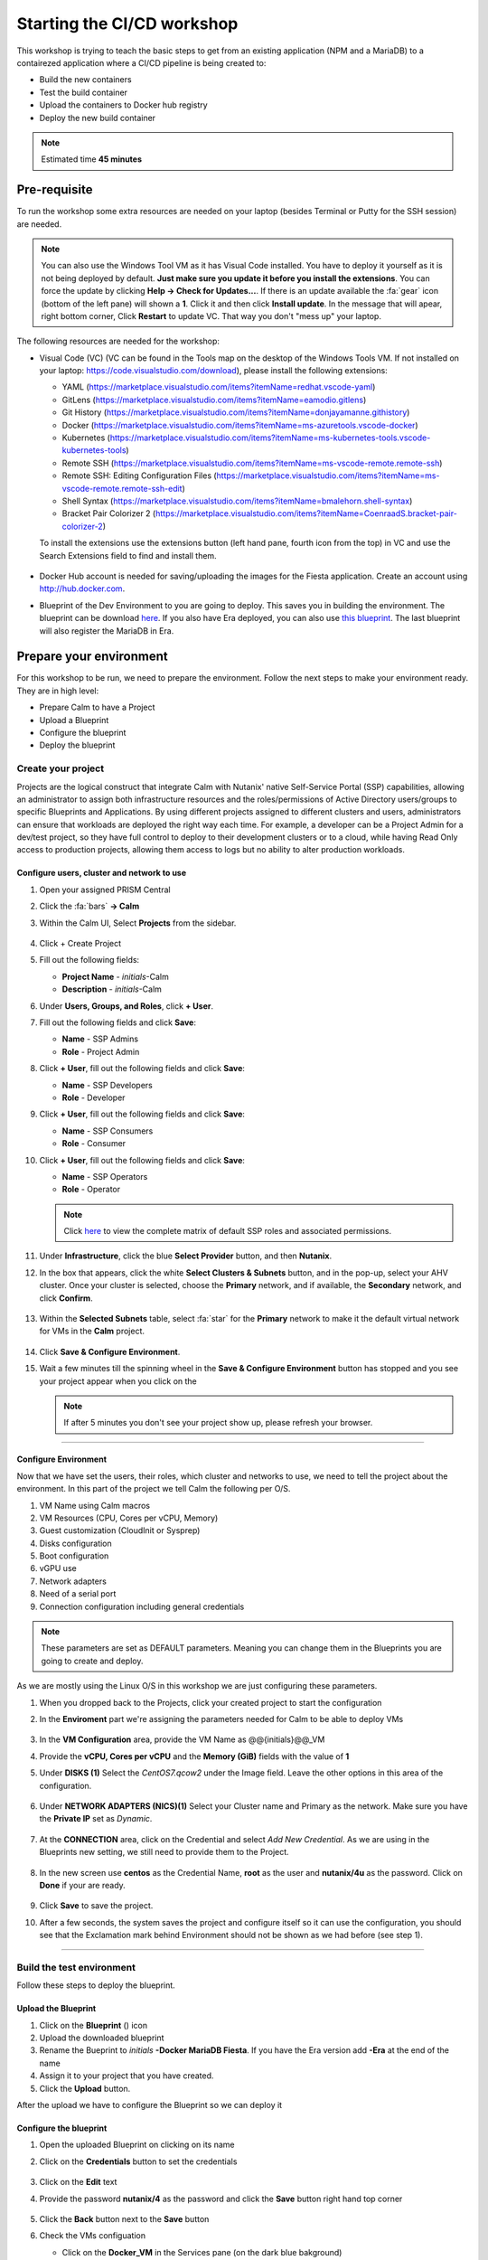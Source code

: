 .. _environment_start:


Starting the CI/CD workshop
===========================

This workshop is trying to teach the basic steps to get from an existing application (NPM and a MariaDB) to a contairezed application where a CI/CD pipeline is being created to:

- Build the new containers
- Test the build container
- Upload the containers to Docker hub registry
- Deploy the new build container

.. note::
   Estimated time **45 minutes**

Pre-requisite
-------------

To run the workshop some extra resources are needed on your laptop (besides Terminal or Putty for the SSH session) are needed.

.. note::

   You can also use the Windows Tool VM as it has Visual Code installed. You have to deploy it yourself as it is not being deployed by default. **Just make sure you update it before you install the extensions**. You can force the update by clicking **Help -> Check for Updates...**. If there is an update available the :fa:`gear` icon (bottom of the left pane) will shown a **1**. Click it and then click **Install update**. In the message that will apear, right bottom corner, Click **Restart** to update VC. That way you don't "mess up" your laptop.

The following resources are needed for the workshop:

- Visual Code (VC) (VC can be found in the Tools map on the desktop of the Windows Tools VM. If not installed on your laptop: https://code.visualstudio.com/download), please install the following extensions:

  - YAML (https://marketplace.visualstudio.com/items?itemName=redhat.vscode-yaml)
  - GitLens (https://marketplace.visualstudio.com/items?itemName=eamodio.gitlens)
  - Git History (https://marketplace.visualstudio.com/items?itemName=donjayamanne.githistory)
  - Docker (https://marketplace.visualstudio.com/items?itemName=ms-azuretools.vscode-docker)
  - Kubernetes (https://marketplace.visualstudio.com/items?itemName=ms-kubernetes-tools.vscode-kubernetes-tools)
  - Remote SSH (https://marketplace.visualstudio.com/items?itemName=ms-vscode-remote.remote-ssh)
  - Remote SSH: Editing Configuration Files (https://marketplace.visualstudio.com/items?itemName=ms-vscode-remote.remote-ssh-edit)
  - Shell Syntax (https://marketplace.visualstudio.com/items?itemName=bmalehorn.shell-syntax)
  - Bracket Pair Colorizer 2 (https://marketplace.visualstudio.com/items?itemName=CoenraadS.bracket-pair-colorizer-2)

  To install the extensions use the extensions button (left hand pane, fourth icon from the top) in VC and use the Search Extensions field to find and install them.

  .. figure:: images/1.png

- Docker Hub account is needed for saving/uploading the images for the Fiesta application. Create an account using http://hub.docker.com.
- Blueprint of the Dev Environment to you are going to deploy. This saves you in building the environment. The blueprint can be download `here <https://raw.githubusercontent.com/nutanixworkshops/gts21/master/cicd/start/Docker%20MariaDB%20FiestaApp%20-%20ERA.json>`_. If you also have Era deployed, you can also use `this blueprint <https://raw.githubusercontent.com/nutanixworkshops/gts21/master/cicd/start/Docker%20MariaDB%20FiestaApp.json>`_. The last blueprint will also register the MariaDB in Era.

Prepare your environment
------------------------

For this workshop to be run, we need to prepare the environment. Follow the next steps to make your environment ready. They are in high level:

- Prepare Calm to have a Project
- Upload a Blueprint
- Configure the blueprint
- Deploy the blueprint

Create your project
^^^^^^^^^^^^^^^^^^^
Projects are the logical construct that integrate Calm with Nutanix' native Self-Service Portal (SSP) capabilities, allowing an administrator to assign both infrastructure resources and the roles/permissions of Active Directory users/groups to specific Blueprints and Applications. By using different projects assigned to different clusters and users, administrators can ensure that workloads are deployed the right way each time.  For example, a developer can be a Project Admin for a dev/test project, so they have full control to deploy to their development clusters or to a cloud, while having Read Only access to production projects, allowing them access to logs but no ability to alter production workloads.

Configure users, cluster and network to use
*******************************************

#. Open your assigned PRISM Central
#. Click the :fa:`bars` **->  Calm**
#. Within the Calm UI, Select |proj-icon| **Projects** from the sidebar.

   .. figure:: images/calm3/projects1.png

#. Click + Create Project

#. Fill out the following fields:

   - **Project Name** - *initials*-Calm
   - **Description** - *initials*-Calm

#. Under **Users, Groups, and Roles**, click **+ User**.

#. Fill out the following fields and click **Save**:

   - **Name** - SSP Admins
   - **Role** - Project Admin

#. Click **+ User**, fill out the following fields and click **Save**:

   - **Name** - SSP Developers
   - **Role** - Developer

#. Click **+ User**, fill out the following fields and click **Save**:

   - **Name** - SSP Consumers
   - **Role** - Consumer

#. Click **+ User**, fill out the following fields and click **Save**:

   - **Name** - SSP Operators
   - **Role** - Operator

   .. figure:: images/projects_name_users1.png

   .. note::

    Click `here <https://portal.nutanix.com/#/page/docs/details?targetId=Nutanix-Calm-Admin-Operations-Guide-v56:nuc-roles-responsibility-matrix-c.html>`_ to view the complete matrix of default SSP roles and associated permissions.

#. Under **Infrastructure**, click the blue **Select Provider** button, and then **Nutanix**.

#. In the box that appears, click the white **Select Clusters & Subnets** button, and in the pop-up, select your AHV cluster.  Once your cluster is selected, choose the **Primary** network, and if available, the **Secondary** network, and click **Confirm**.

   .. figure:: images/projects_cluster_subnet_selection1.png

#. Within the **Selected Subnets** table, select :fa:`star` for the **Primary** network to make it the default virtual network for VMs in the **Calm** project.

   .. figure:: images/projects_infrastructure1.png

#. Click **Save & Configure Environment**.
#. Wait a few minutes till the spinning wheel in the **Save & Configure Environment** button has stopped and you see your project appear when you click on the |proj-icon|

   .. note::
      If after 5 minutes you don't see your project show up, please refresh your browser.
------

Configure Environment
*********************

Now that we have set the users, their roles, which cluster and networks to use, we need to tell the project about the environment. In this part of the project we tell Calm the following per O/S.

1. VM Name using Calm macros
2. VM Resources (CPU, Cores per vCPU, Memory)
3. Guest customization (CloudInit or Sysprep)
4. Disks configuration
5. Boot configuration
6. vGPU use
7. Network adapters
8. Need of a serial port
9. Connection configuration including general credentials
    
.. note::
  These parameters are set as DEFAULT parameters. Meaning you can change them in the Blueprints you are going to create and deploy.

As we are mostly using the Linux O/S in this workshop we are just configuring these parameters.

#. When you dropped back to the Projects, click your created project to start the configuration
#. In the **Enviroment** part we're assigning the parameters needed for Calm to be able to deploy VMs

   .. figure:: images/calm3/environment.png

#. In the **VM Configuration** area, provide the VM Name as @@{initials}@@_VM

#. Provide the **vCPU, Cores per vCPU** and the **Memory (GiB)** fields with the value of **1**

#. Under **DISKS (1)** Select the *CentOS7.qcow2* under the Image field. Leave the other options in this area of the configuration.
   
   .. figure:: images/calm3/disk.png

#. Under **NETWORK ADAPTERS (NICS)(1)** Select your Cluster name and Primary as the network. Make sure you have the **Private IP** set as *Dynamic*.

   .. figure:: images/calm3/network.png

#. At the **CONNECTION** area, click on the Credential and select *Add New Credential*. As we are using in the Blueprints new setting, we still need to provide them to the Project. 

   .. figure:: images/calm3/credential.png

#. In the new screen use **centos** as the Credential Name, **root** as the user and **nutanix/4u** as the password. Click on **Done** if your are ready.

  
   .. figure:: images/calm3/credential-2.png

#. Click **Save** to save the project.

#. After a few seconds, the system saves the project and configure itself so it can use the configuration, you should see that the Exclamation mark behind Environment should not be shown as we had before (see step 1).
   
   .. figure:: images/calm3/environment-2.png

------

Build the test environment
^^^^^^^^^^^^^^^^^^^^^^^^^^

Follow these steps to deploy the blueprint.

Upload the Blueprint
********************

#. Click on the **Blueprint** (|bp_icon|) icon
#. Upload the downloaded blueprint
#. Rename the Bueprint to *initials* **-Docker MariaDB Fiesta**. If you have the Era version add **-Era** at the end of the name
#. Assign it to your project that you have created.
#. Click the **Upload** button. 

After the upload we have to configure the Blueprint so we can deploy it

Configure the blueprint
***********************

#. Open the uploaded Blueprint on clicking on its name
#. Click on the **Credentials** button to set the credentials

   .. figure:: images/3.png

#. Click on the **Edit** text
#. Provide the password **nutanix/4** as the password and click the **Save** button right hand top corner

   .. figure:: images/4.png

#. Click the **Back** button next to the **Save** button
#. Check the VMs configuation

   - Click on the **Docker_VM** in the Services pane (on the dark blue bakground)
   - Check the VM Name is **@@{initilas}@@-<NAME OF THE SERVICE>>** (Docker, MariaDB or Fiesta)

     .. figure:: images/5.png

   - **Disk (1)** - Clone from Imagse service and **CentOS_PHX_DFS**
   - **NIC 1** - **Primary** and **Dynamic** selected
   - **CONNECTION** - CentOS

#. Repeat for the other two VMs using their corresponding Service name as the VM's name
#. Click the **Save** button. If all went well the **Launch** button should become active

Deploy the blueprint
********************

#. Deploy your Blueprint and provide the needed Name:
   
   For the None Era version of the blueprint:

   - **Name of the Application** - *Initials*-Dev-Environment
   - **initials** - your initials

   For the the Era version also provide:

   - **era_ip** - <IP ADDRESS OF THE ERA INSTANCE>
   - **era_admin** - admin
   - **era_passwd** - <GIVEN PASSWORD>

     .. note::
       The below screenshot is from the Era version of he Blueprint. The not Era blueprint will only have the initials field.

     .. figure:: images/6.png

#. Click on the **Create** button
#. You can follow the installation process by clicking **Audit -> Create**
#. Wait untill the Application is running before moving forward. The deployment takes approximately 10-15 minutes

   .. note::

    The Fiesta App VM will be build last as it has a dependency on your MariaDB VM. You can see the dependency by clicking on **Manage -> Create** and click the :fa:`eye` **button**

    .. figure:: images/7.png

Checking the deployment
^^^^^^^^^^^^^^^^^^^^^^^

#. After the application is running, while still being in the Application you just deployed, click **Services** and note the IP addresses of the following VMs by clicking on them (IP addresses of the selected VM will shown at the right hand of the screen):

   - Docker VM
   - FiestaApp VM
   - MariaDB VM

   .. figure:: images/8.png

   .. note::

      The screenshot is from the MariaDB Server, make sure you selected the right service for its IP Address!

#. Open a browser and use the IP address of the FiestaApp VM and port 5001. That should open a webpage of the FiestaApp. Example: **\http://10.42.37.83:5001**
#. Then click on **Products**. This should show a webpage wih text and some pictures. If you see that, the deployment has been successful.

   .. figure:: images/9.png

#. Open a SSH session to the Docker VM using its IP Address you note earlier with **root** and **nutanix/4u** as the credentials
#. Run the **mount** command you should see a line that says: **\/dev\/sdb1 on \/docker-location type ext4 (rw,realtime,seclabel,stripe=256,data=ordered)**. This is the second disk we are using for Docker specific actions
#. Run the command **docker info** in the ssh session and look for

   - **Storage Driver** 
   - **Docker Root Dir**

   They should be according to the below screenshot (the red arrows)

   .. figure:: images/10.png

------

Description of the Blueprint
----------------------------

The blueprint you just deployed provides the following automated steps:

#. Deploy three CentOS VMs with your initials as their names
#. Update the CentOS with the latest packages
#. Install Docker in one of the VM where:

   - A second disk is attached and formated
   - Mounted to a directory
   - Used for docker actions, like build and store the build images

#. Deploy the MariaDB Database for storing the needed data by the Fiesta App
#. Register the MariaDB VM to Era (if the Era BP has been uploaded and deployed otherwise this step will not be run)
#. Fiesta Application that will create a dynamical webpage based on the data in the MariaDB database.




.. |proj-icon| image:: ../images/projects_icon.png
.. |bp_icon| image:: ../images/blueprints_icon.png
.. |mktmgr-icon| image:: ../images/marketplacemanager_icon.png
.. |mkt-icon| image:: ../images/marketplace_icon.png
.. |bp-icon| image:: ../images/blueprints_icon.png